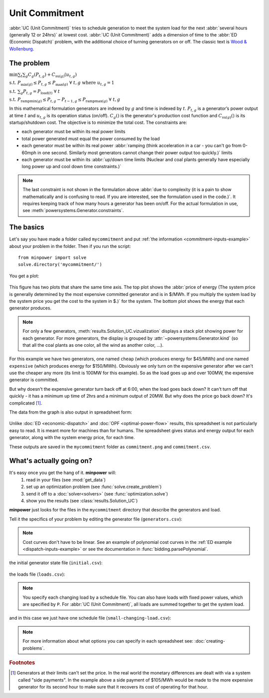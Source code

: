 Unit Commitment
==================

:abbr:`UC (Unit Commitment)` tries to schedule generation to meet the system load for the next :abbr:`several hours (generally 12 or 24hrs)` at lowest cost. :abbr:`UC (Unit Commitment)`  adds a dimension of time to the :abbr:`ED (Economic Dispatch)` problem, with the additional choice of turning generators on or off. The classic text is `Wood & Wollenburg <http://amzn.to/wood-wollenburg>`_.



The problem
------------

..  container:: optimizationproblem
    
    :math:`\min \sum_t \sum_g C_g(P_{t,g}) + C_{\mathrm{su} (g)}(u_{t,g})`
    
    :math:`\mathrm{s.t.} \; P_{\min (g)} \leq P_{t,g} \leq P_{\max (g)}  \; \forall  \; t,g  \; \mathrm{where}  \; u_{t,g}=1`
    
    :math:`\mathrm{s.t.} \; \sum_g P_{t,g}= P_{\mathrm{load}(t)}  \; \forall  \; t`
    
    :math:`\mathrm{s.t.} \; P_{\mathrm{ramp min} (g)} \leq P_{t,g}-P_{t-1,g} \leq P_{\mathrm{ramp max} (g)}    \; \forall  \; t,g`

In this mathematical formulation generators are indexed by :math:`g` and time is indexed by :math:`t`. :math:`P_{t,g}` is a generator’s power output at time :math:`t` and :math:`u_{t,g}` is its operation status (on/off). :math:`C_g()` is the generator's production cost function and :math:`C_{\mathrm{su} (g)}()` is its startup/shutdown cost. The objective is to minimize the total cost. The constraints are: 

* each generator must be within its real power limits
* total power generated must equal the power consumed by the load
* each generator must be within its real power :abbr:`ramping (think acceleration in a car - you can't go from 0-60mph in one second. Similarly most generators cannot change their power output too quickly.)` limits
* each generator must be within its :abbr:`up/down time limits (Nuclear and coal plants generally have especially long power up and cool down time constraints.)`

.. note:: The last constraint is not shown in the formulation above :abbr:`due to complexity (it is a pain to show mathematically and is confusing to read. If you are interested, see the formulation used in the code.)`. It requires keeping track of how many hours a generator has been on/off. For the actual formulation in use, see :meth:`powersystems.Generator.constraints`.


The basics
-----------
   
Let's say you have made a folder called ``mycommitment`` and put :ref:`the information <commitment-inputs-example>`
about your problem in the folder. Then if you run the script::
    
    from minpower import solve
    solve.directory('mycommitment/')

You get a plot:

    .. image:: ./_static/demos/commitment/commitment.png
       :width: 500 px

This figure has two plots that share the same time axis. The top plot shows the :abbr:`price of energy (The system price is generally determined by the most expensive committed generator and is in $/MWh. If you multiply the system load by the system price you get the cost to the system in $.)` for the system. The bottom plot shows the energy that each generator produces. 

.. note:: For only a few generators, :meth:`results.Solution_UC.vizualization` displays a stack plot showing power for each generator. For more generators, the display is grouped by :attr:`~powersystems.Generator.kind` (so that all the coal plants as one color, all the wind as another color, ...).

For this example we have two generators, one named ``cheap`` (which produces energy for $45/MWh) and one named ``expensive`` (which produces energy for $150/MWh). Obviously we only turn on the expensive generator after we can't use the cheaper any more (its limit is 100MW for this example). So as the load goes up and over 100MW, the expensive generator is committed.

But why doesn't the expensive generator turn back off at 6:00, when the load goes back down? It can't turn off that quickly - it has a minimum up time of 2hrs and a minimum output of 20MW. But why does the price go back down? It's complicated [#f1]_. 


The data from the graph is also output in spreadsheet form:

    .. literalinclude:: ./_static/demos/commitment/commitment.csv

Unlike :doc:`ED <economic-dispatch>` and :doc:`OPF <optimal-power-flow>` results, this spreadsheet is not particularly easy to read. It is meant more for machines than for humans. The spreadsheet gives status and energy output for each generator, along with the system energy price, for each time.

These outputs are saved in the ``mycommitment`` folder as ``commitment.png`` and ``commitment.csv``.


What's actually going on?
-------------------------

It's easy once you get the hang of it. **minpower** will:
    #. read in your files (see :mod:`get_data`)
    #. set up an optimization problem (see :func:`solve.create_problem`)
    #. send it off to a :doc:`solver<solvers>` (see :func:`optimization.solve`)
    #. show you the results (see :class:`results.Solution_UC`)

**minpower** just looks for the files in the ``mycommitment`` directory that describe the generators and load.

.. _commitment-inputs-example:

Tell it the specifics of your problem by editing the generator file (``generators.csv``):

    .. literalinclude:: ./_static/demos/commitment/generators.csv

.. note:: Cost curves don't have to be linear. See an example of polynomial cost curves in the :ref:`ED example <dispatch-inputs-example>` or see the documentation in :func:`bidding.parsePolynomial`.

the initial generator state file (``initial.csv``):
    
    .. literalinclude:: ./_static/demos/commitment/initial.csv
    
the loads file (``loads.csv``):

    .. literalinclude:: ./_static/demos/commitment/loads.csv

.. note:: You specify each changing load by a schedule file. You can also have loads with fixed power values, which are specified by ``P``. For :abbr:`UC (Unit Commitment)`, all loads are summed together to get the system load.

and in this case we just have one schedule file (``small-changing-load.csv``):

    .. literalinclude:: ./_static/demos/commitment/small-changing-load.csv


.. note:: For more information about what options you can specify in each spreadsheet see: :doc:`creating-problems`.


.. rubric:: Footnotes


.. [#f1] Generators at their limits can't set the price. In the real world the monetary differences are dealt with via a system called "side payments". In the example above a side payment of $105/MWh would be made to the more expensive generator for its second hour to make sure that it recovers its cost of operating for that hour.
